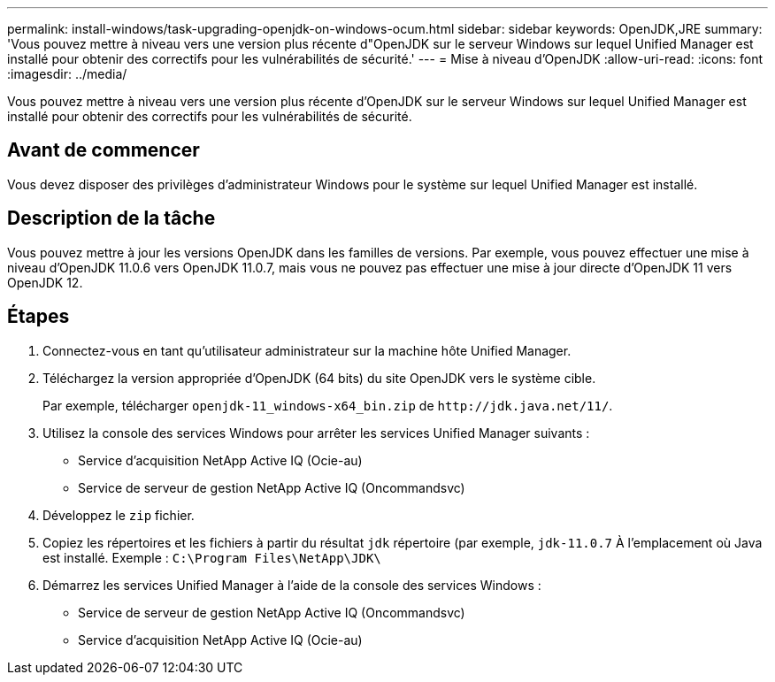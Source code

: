 ---
permalink: install-windows/task-upgrading-openjdk-on-windows-ocum.html 
sidebar: sidebar 
keywords: OpenJDK,JRE 
summary: 'Vous pouvez mettre à niveau vers une version plus récente d"OpenJDK sur le serveur Windows sur lequel Unified Manager est installé pour obtenir des correctifs pour les vulnérabilités de sécurité.' 
---
= Mise à niveau d'OpenJDK
:allow-uri-read: 
:icons: font
:imagesdir: ../media/


[role="lead"]
Vous pouvez mettre à niveau vers une version plus récente d'OpenJDK sur le serveur Windows sur lequel Unified Manager est installé pour obtenir des correctifs pour les vulnérabilités de sécurité.



== Avant de commencer

Vous devez disposer des privilèges d'administrateur Windows pour le système sur lequel Unified Manager est installé.



== Description de la tâche

Vous pouvez mettre à jour les versions OpenJDK dans les familles de versions. Par exemple, vous pouvez effectuer une mise à niveau d'OpenJDK 11.0.6 vers OpenJDK 11.0.7, mais vous ne pouvez pas effectuer une mise à jour directe d'OpenJDK 11 vers OpenJDK 12.



== Étapes

. Connectez-vous en tant qu'utilisateur administrateur sur la machine hôte Unified Manager.
. Téléchargez la version appropriée d'OpenJDK (64 bits) du site OpenJDK vers le système cible.
+
Par exemple, télécharger `openjdk-11_windows-x64_bin.zip` de `+http://jdk.java.net/11/+`.

. Utilisez la console des services Windows pour arrêter les services Unified Manager suivants :
+
** Service d'acquisition NetApp Active IQ (Ocie-au)
** Service de serveur de gestion NetApp Active IQ (Oncommandsvc)


. Développez le `zip` fichier.
. Copiez les répertoires et les fichiers à partir du résultat `jdk` répertoire (par exemple, `jdk-11.0.7` À l'emplacement où Java est installé. Exemple : `C:\Program Files\NetApp\JDK\`
. Démarrez les services Unified Manager à l'aide de la console des services Windows :
+
** Service de serveur de gestion NetApp Active IQ (Oncommandsvc)
** Service d'acquisition NetApp Active IQ (Ocie-au)



